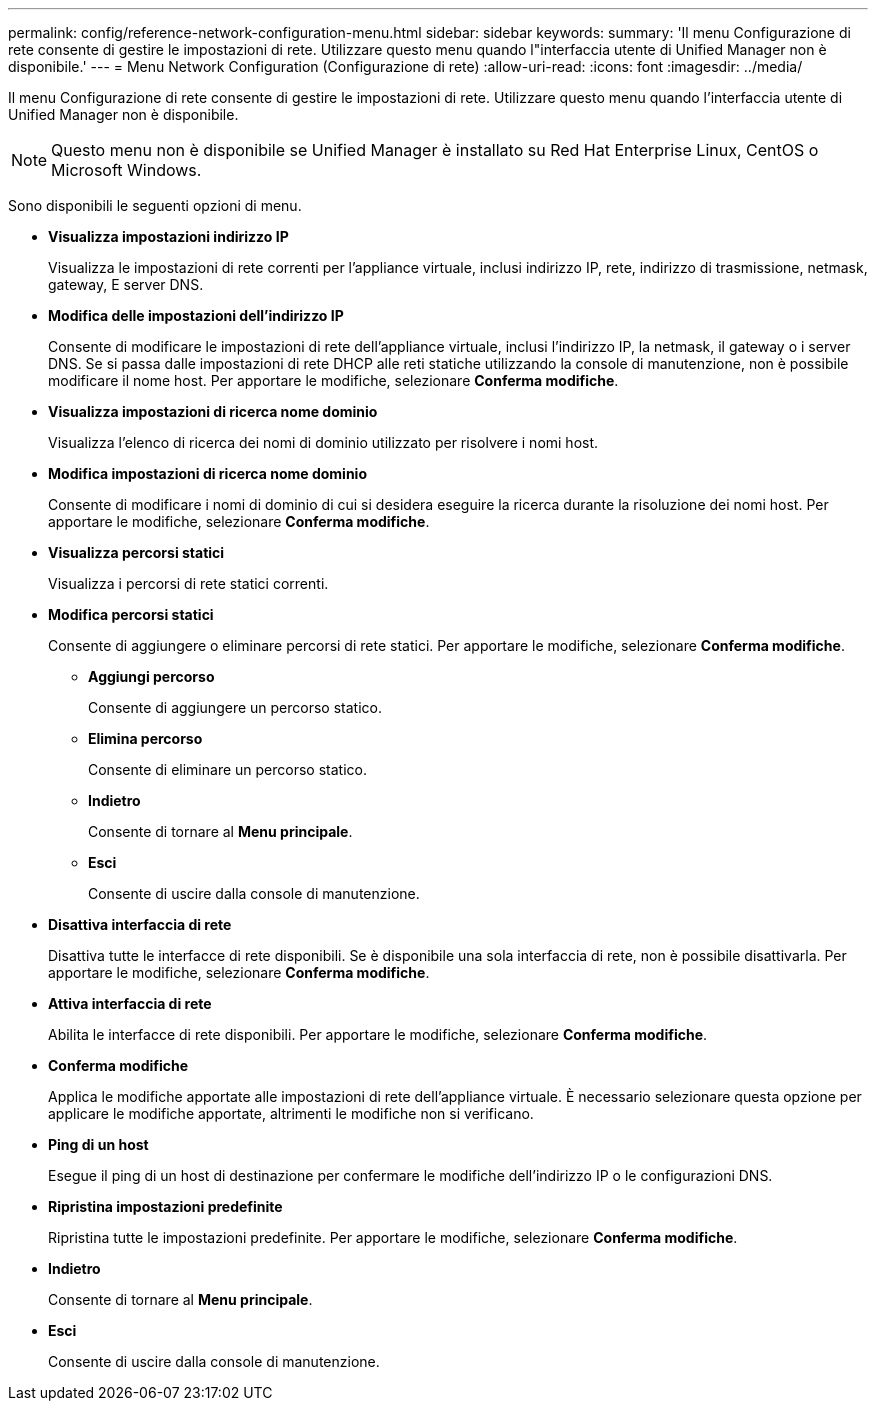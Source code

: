 ---
permalink: config/reference-network-configuration-menu.html 
sidebar: sidebar 
keywords:  
summary: 'Il menu Configurazione di rete consente di gestire le impostazioni di rete. Utilizzare questo menu quando l"interfaccia utente di Unified Manager non è disponibile.' 
---
= Menu Network Configuration (Configurazione di rete)
:allow-uri-read: 
:icons: font
:imagesdir: ../media/


[role="lead"]
Il menu Configurazione di rete consente di gestire le impostazioni di rete. Utilizzare questo menu quando l'interfaccia utente di Unified Manager non è disponibile.

[NOTE]
====
Questo menu non è disponibile se Unified Manager è installato su Red Hat Enterprise Linux, CentOS o Microsoft Windows.

====
Sono disponibili le seguenti opzioni di menu.

* *Visualizza impostazioni indirizzo IP*
+
Visualizza le impostazioni di rete correnti per l'appliance virtuale, inclusi indirizzo IP, rete, indirizzo di trasmissione, netmask, gateway, E server DNS.

* *Modifica delle impostazioni dell'indirizzo IP*
+
Consente di modificare le impostazioni di rete dell'appliance virtuale, inclusi l'indirizzo IP, la netmask, il gateway o i server DNS. Se si passa dalle impostazioni di rete DHCP alle reti statiche utilizzando la console di manutenzione, non è possibile modificare il nome host. Per apportare le modifiche, selezionare *Conferma modifiche*.

* *Visualizza impostazioni di ricerca nome dominio*
+
Visualizza l'elenco di ricerca dei nomi di dominio utilizzato per risolvere i nomi host.

* *Modifica impostazioni di ricerca nome dominio*
+
Consente di modificare i nomi di dominio di cui si desidera eseguire la ricerca durante la risoluzione dei nomi host. Per apportare le modifiche, selezionare *Conferma modifiche*.

* *Visualizza percorsi statici*
+
Visualizza i percorsi di rete statici correnti.

* *Modifica percorsi statici*
+
Consente di aggiungere o eliminare percorsi di rete statici. Per apportare le modifiche, selezionare *Conferma modifiche*.

+
** *Aggiungi percorso*
+
Consente di aggiungere un percorso statico.

** *Elimina percorso*
+
Consente di eliminare un percorso statico.

** *Indietro*
+
Consente di tornare al *Menu principale*.

** *Esci*
+
Consente di uscire dalla console di manutenzione.



* *Disattiva interfaccia di rete*
+
Disattiva tutte le interfacce di rete disponibili. Se è disponibile una sola interfaccia di rete, non è possibile disattivarla. Per apportare le modifiche, selezionare *Conferma modifiche*.

* *Attiva interfaccia di rete*
+
Abilita le interfacce di rete disponibili. Per apportare le modifiche, selezionare *Conferma modifiche*.

* *Conferma modifiche*
+
Applica le modifiche apportate alle impostazioni di rete dell'appliance virtuale. È necessario selezionare questa opzione per applicare le modifiche apportate, altrimenti le modifiche non si verificano.

* *Ping di un host*
+
Esegue il ping di un host di destinazione per confermare le modifiche dell'indirizzo IP o le configurazioni DNS.

* *Ripristina impostazioni predefinite*
+
Ripristina tutte le impostazioni predefinite. Per apportare le modifiche, selezionare *Conferma modifiche*.

* *Indietro*
+
Consente di tornare al *Menu principale*.

* *Esci*
+
Consente di uscire dalla console di manutenzione.


